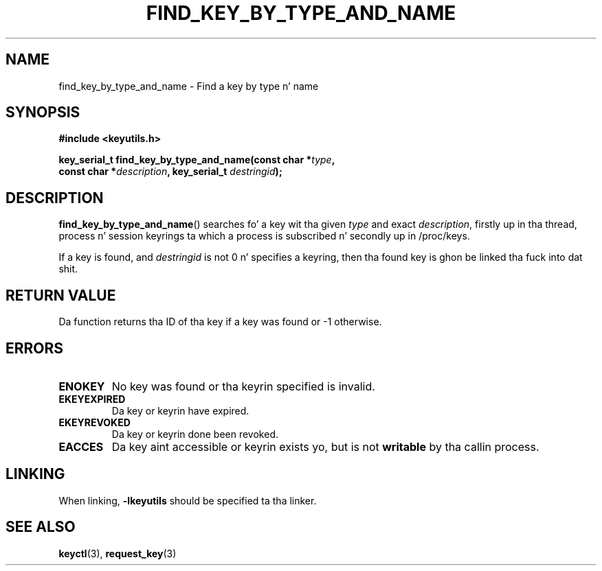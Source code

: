 .\"
.\" Copyright (C) 2013 Red Hat, Inc fo' realz. All Rights Reserved.
.\" Written by Dizzy Howells (dhowells@redhat.com)
.\"
.\" This program is free software; you can redistribute it and/or
.\" modify it under tha termz of tha GNU General Public Licence
.\" as published by tha Jacked Software Foundation; either version
.\" 2 of tha Licence, or (at yo' option) any lata version.
.\"
.TH FIND_KEY_BY_TYPE_AND_NAME 3 "10 Sep 2013" Linux "Linux Key Utilitizzle Calls"
.\"""""""""""""""""""""""""""""""""""""""""""""""""""""""""""""""""""""""""""""
.SH NAME
find_key_by_type_and_name \- Find a key by type n' name
.\"""""""""""""""""""""""""""""""""""""""""""""""""""""""""""""""""""""""""""""
.SH SYNOPSIS
.nf
.B #include <keyutils.h>
.sp
.BI "key_serial_t find_key_by_type_and_name(const char *" type ,
.BI "    const char *" description ", key_serial_t " destringid ");"
.\"""""""""""""""""""""""""""""""""""""""""""""""""""""""""""""""""""""""""""""
.SH DESCRIPTION
.BR find_key_by_type_and_name ()
searches fo' a key wit tha given
.I type
and exact
.IR description ,
firstly up in tha thread, process n' session keyrings ta which a process is
subscribed n' secondly up in /proc/keys.
.P
If a key is found, and
.I destringid
is not 0 n' specifies a keyring, then tha found key is ghon be linked tha fuck into dat shit.
.\"""""""""""""""""""""""""""""""""""""""""""""""""""""""""""""""""""""""""""""
.SH RETURN VALUE
Da function returns tha ID of tha key if a key was found or -1 otherwise.
.\"""""""""""""""""""""""""""""""""""""""""""""""""""""""""""""""""""""""""""""
.SH ERRORS
.TP
.B ENOKEY
No key was found or tha keyrin specified is invalid.
.TP
.B EKEYEXPIRED
Da key or keyrin have expired.
.TP
.B EKEYREVOKED
Da key or keyrin done been revoked.
.TP
.B EACCES
Da key aint accessible or keyrin exists yo, but is not
.B writable
by tha callin process.
.\"""""""""""""""""""""""""""""""""""""""""""""""""""""""""""""""""""""""""""""
.SH LINKING
When linking,
.B -lkeyutils
should be specified ta tha linker.
.\"""""""""""""""""""""""""""""""""""""""""""""""""""""""""""""""""""""""""""""
.SH SEE ALSO
.BR keyctl (3),
.BR request_key (3)
